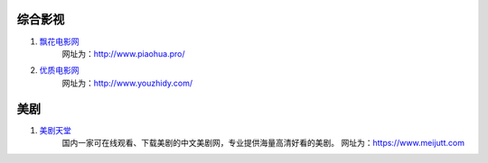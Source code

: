 综合影视
==================

1. `飘花电影网 <http://www.piaohua.pro/>`_
    网址为：http://www.piaohua.pro/
2. `优质电影网 <http://www.youzhidy.com/>`_
    网址为：http://www.youzhidy.com/

美剧
==========

1. `美剧天堂 <https://www.meijutt.com/>`_
    国内一家可在线观看、下载美剧的中文美剧网，专业提供海量高清好看的美剧。
    网址为：https://www.meijutt.com
